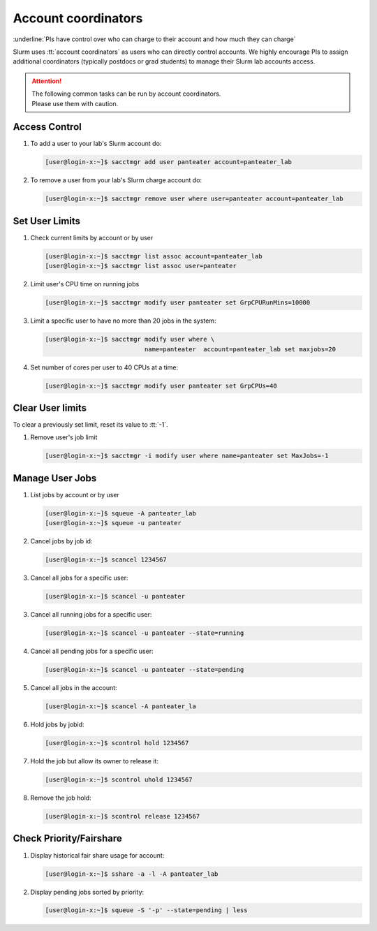 .. _account coordinators:

Account coordinators
====================

:underline:`PIs have control over who can charge to their account and how much they can charge`

Slurm uses :tt:`account coordinators` as users who can directly
control accounts. We highly encourage PIs to assign
additional coordinators (typically postdocs or  grad students) to
manage their Slurm lab accounts access.

.. attention:: | The following common tasks can be run by account coordinators.
               | Please use them with caution.

.. _coord access control:

Access Control
--------------

1. To add a user to your lab's Slurm account do:

   .. code-block:: console

      [user@login-x:~]$ sacctmgr add user panteater account=panteater_lab

2. To remove a user from your lab's Slurm charge account do:

   .. code-block:: console

      [user@login-x:~]$ sacctmgr remove user where user=panteater account=panteater_lab

.. _coord user limits:

Set User Limits
---------------

1. Check current limits by account or by user

   .. code-block:: console

      [user@login-x:~]$ sacctmgr list assoc account=panteater_lab
      [user@login-x:~]$ sacctmgr list assoc user=panteater

2. Limit user's CPU time on running jobs

   .. code-block:: console

      [user@login-x:~]$ sacctmgr modify user panteater set GrpCPURunMins=10000

3. Limit a specific user to have no more than 20 jobs in the system:

   .. code-block:: console

      [user@login-x:~]$ sacctmgr modify user where \
                                 name=panteater  account=panteater_lab set maxjobs=20

4. Set number of cores per user to 40 CPUs at a time:

   .. code-block:: console

      [user@login-x:~]$ sacctmgr modify user panteater set GrpCPUs=40

.. _coord clear limits:

Clear User limits
-----------------

To clear a previously set limit, reset its value to :tt:`-1`.

1. Remove user's job limit

   .. code-block:: console

      [user@login-x:~]$ sacctmgr -i modify user where name=panteater set MaxJobs=-1

.. _coord manage jobs:

Manage User Jobs
----------------

1. List jobs by account or by user

   .. code-block:: console

      [user@login-x:~]$ squeue -A panteater_lab
      [user@login-x:~]$ squeue -u panteater

2. Cancel jobs by job id:

   .. code-block:: console

      [user@login-x:~]$ scancel 1234567

3. Cancel all jobs for a specific user:

   .. code-block:: console

      [user@login-x:~]$ scancel -u panteater

3. Cancel all running jobs for a specific user:

   .. code-block:: console

      [user@login-x:~]$ scancel -u panteater --state=running

4. Cancel all pending jobs for a specific user:

   .. code-block:: console

      [user@login-x:~]$ scancel -u panteater --state=pending

5. Cancel  all jobs in the account:

   .. code-block:: console

      [user@login-x:~]$ scancel -A panteater_la

6. Hold jobs by jobid:

   .. code-block:: console

      [user@login-x:~]$ scontrol hold 1234567

7. Hold the job but allow its owner to release it:

   .. code-block:: console

      [user@login-x:~]$ scontrol uhold 1234567

8. Remove the job hold:

   .. code-block:: console

      [user@login-x:~]$ scontrol release 1234567

.. _coord check priority:

Check Priority/Fairshare
------------------------

1. Display historical fair share usage for account:

   .. code-block:: console

      [user@login-x:~]$ sshare -a -l -A panteater_lab

2. Display pending jobs sorted by priority:

   .. code-block:: console

      [user@login-x:~]$ squeue -S '-p' --state=pending | less
